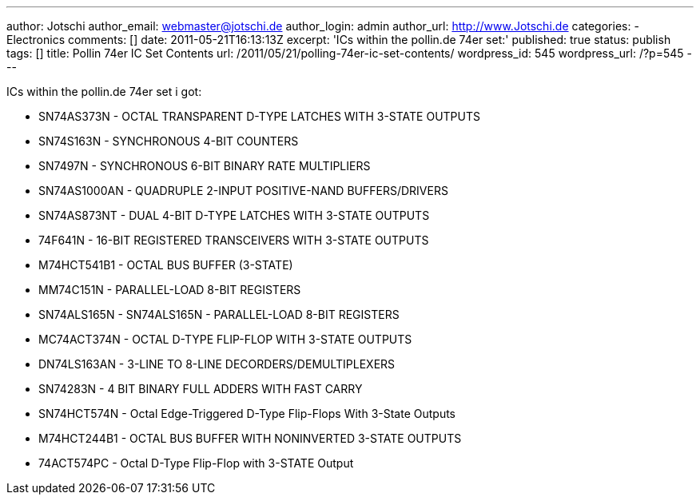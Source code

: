 ---
author: Jotschi
author_email: webmaster@jotschi.de
author_login: admin
author_url: http://www.Jotschi.de
categories:
- Electronics
comments: []
date: 2011-05-21T16:13:13Z
excerpt: 'ICs within the pollin.de 74er set:'
published: true
status: publish
tags: []
title: Pollin 74er IC Set Contents
url: /2011/05/21/polling-74er-ic-set-contents/
wordpress_id: 545
wordpress_url: /?p=545
---

ICs within the pollin.de 74er set i got:

* SN74AS373N - OCTAL TRANSPARENT D-TYPE LATCHES WITH 3-STATE OUTPUTS
* SN74S163N - SYNCHRONOUS 4-BIT COUNTERS
* SN7497N - SYNCHRONOUS 6-BIT BINARY RATE MULTIPLIERS
* SN74AS1000AN - QUADRUPLE 2-INPUT POSITIVE-NAND BUFFERS/DRIVERS
* SN74AS873NT - DUAL 4-BIT D-TYPE LATCHES WITH 3-STATE OUTPUTS
* 74F641N - 16-BIT REGISTERED TRANSCEIVERS WITH 3-STATE OUTPUTS
* M74HCT541B1 - OCTAL BUS BUFFER (3-STATE)
* MM74C151N -  PARALLEL-LOAD 8-BIT REGISTERS 
* SN74ALS165N - SN74ALS165N - PARALLEL-LOAD 8-BIT REGISTERS
* MC74ACT374N - OCTAL D-TYPE FLIP-FLOP WITH 3-STATE OUTPUTS 
* DN74LS163AN - 3-LINE TO 8-LINE DECORDERS/DEMULTIPLEXERS
* SN74283N - 4 BIT BINARY FULL ADDERS WITH FAST CARRY
* SN74HCT574N - Octal Edge-Triggered D-Type Flip-Flops With 3-State Outputs
* M74HCT244B1 - OCTAL BUS BUFFER WITH NONINVERTED 3-STATE OUTPUTS
* 74ACT574PC - Octal D-Type Flip-Flop with 3-STATE Output
